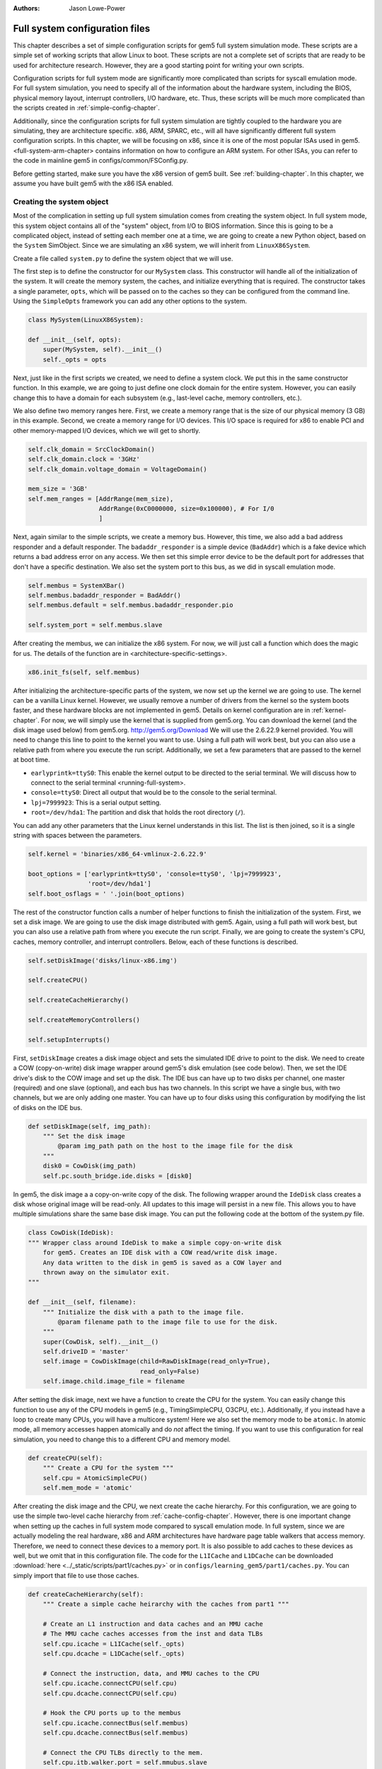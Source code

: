 :authors: Jason Lowe-Power

.. _full-system-config-chapter:

----------------------------------------
Full system configuration files
----------------------------------------

This chapter describes a set of simple configuration scripts for gem5 full system simulation mode.
These scripts are a simple set of working scripts that allow Linux to boot.
These scripts are not a complete set of scripts that are ready to be used for architecture research.
However, they are a good starting point for writing your own scripts.

Configuration scripts for full system mode are significantly more complicated than scripts for syscall emulation mode.
For full system simulation, you need to specify all of the information about the hardware system, including the BIOS, physical memory layout, interrupt controllers, I/O hardware, etc.
Thus, these scripts will be much more complicated than the scripts created in :ref:`simple-config-chapter`.

Additionally, since the configuration scripts for full system simulation are tightly coupled to the hardware you are simulating, they are architecture specific.
x86, ARM, SPARC, etc., will all have significantly different full system configuration scripts.
In this chapter, we will be focusing on x86, since it is one of the most popular ISAs used in gem5.
<full-system-arm-chapter> contains information on how to configure an ARM system.
For other ISAs, you can refer to the code in mainline gem5 in configs/common/FSConfig.py.

.. todo::

    Make sure there is a link to the gem5 source here

Before getting started, make sure you have the x86 version of gem5 built.
See :ref:`building-chapter`.
In this chapter, we assume you have built gem5 with the x86 ISA enabled.

Creating the system object
~~~~~~~~~~~~~~~~~~~~~~~~~~

Most of the complication in setting up full system simulation comes from creating the system object.
In full system mode, this system object contains all of the "system" object, from I/O to BIOS information.
Since this is going to be a complicated object, instead of setting each member one at a time, we are going to create a new Python object, based on the ``System`` SimObject.
Since we are simulating an x86 system, we will inherit from ``LinuxX86System``.

.. todo::

    Update all SimObjects to point to the gem5 source code.

Create a file called ``system.py`` to define the system object that we will use.

The first step is to define the constructor for our ``MySystem`` class.
This constructor will handle all of the initialization of the system.
It will create the memory system, the caches, and initialize everything that is required.
The constructor takes a single parameter, ``opts``, which will be passed on to the caches so they can be configured from the command line.
Using the ``SimpleOpts`` framework you can add any other options to the system.

.. code-block:: python

    class MySystem(LinuxX86System):

    def __init__(self, opts):
        super(MySystem, self).__init__()
        self._opts = opts


Next, just like in the first scripts we created, we need to define a system clock.
We put this in the same constructor function.
In this example, we are going to just define one clock domain for the entire system.
However, you can easily change this to have a domain for each subsystem (e.g., last-level cache, memory controllers, etc.).

We also define two memory ranges here.
First, we create a memory range that is the size of our physical memory (3 GB) in this example.
Second, we create a memory range for I/O devices.
This I/O space is required for x86 to enable PCI and other memory-mapped I/O devices, which we will get to shortly.

.. code-block:: python

        self.clk_domain = SrcClockDomain()
        self.clk_domain.clock = '3GHz'
        self.clk_domain.voltage_domain = VoltageDomain()

        mem_size = '3GB'
        self.mem_ranges = [AddrRange(mem_size),
                           AddrRange(0xC0000000, size=0x100000), # For I/0
                           ]


Next, again similar to the simple scripts, we create a memory bus.
However, this time, we also add a bad address responder and a default responder.
The ``badaddr_responder`` is a simple device (``BadAddr``) which is a fake device which returns a bad address error on any access.
We then set this simple error device to be the default port for addresses that don't have a  specific destination.
We also set the system port to this bus, as we did in syscall emulation mode.

.. todo::

    This bad addr thing could be made more clear.


.. code-block:: python

        self.membus = SystemXBar()
        self.membus.badaddr_responder = BadAddr()
        self.membus.default = self.membus.badaddr_responder.pio

        self.system_port = self.membus.slave


After creating the membus, we can initialize the x86 system.
For now, we will just call a function which does the magic for us.
The details of the function are in <architecture-specific-settings>.

.. code-block:: python

        x86.init_fs(self, self.membus)

After initializing the architecture-specific parts of the system, we now set up the kernel we are going to use.
The kernel can be a vanilla Linux kernel.
However, we usually remove a number of drivers from the kernel so the system boots faster, and these hardware blocks are not implemented in gem5.
Details on kernel configuration are in :ref:`kernel-chapter`.
For now, we will simply use the kernel that is supplied from gem5.org.
You can download the kernel (and the disk image used below) from gem5.org.
http://gem5.org/Download
We will use the 2.6.22.9 kernel provided.
You will need to change this line to point to the kernel you want to use.
Using a full path will work best, but you can also use a relative path from where you execute the run script.
Additionally, we set a few parameters that are passed to the kernel at boot time.


* ``earlyprintk=ttyS0``: This enable the kernel output to be directed to the serial terminal. We will discuss how to connect to the serial terminal <running-full-system>.
* ``console=ttyS0``: Direct all output that would be to the console to the serial terminal.
* ``lpj=7999923``: This is a serial output setting.
* ``root=/dev/hda1``: The partition and disk that holds the root directory (``/``).

You can add any other parameters that the Linux kernel understands in this list.
The list is then joined, so it is a single string with spaces between the parameters.

.. code-block:: python

        self.kernel = 'binaries/x86_64-vmlinux-2.6.22.9'

        boot_options = ['earlyprintk=ttyS0', 'console=ttyS0', 'lpj=7999923',
                        'root=/dev/hda1']
        self.boot_osflags = ' '.join(boot_options)

The rest of the constructor function calls a number of helper functions to finish the initialization of the system.
First, we set a disk image.
We are going to use the disk image distributed with gem5.
Again, using a full path will work best, but you can also use a relative path from where you execute the run script.
Finally, we are going to create the system's CPU, caches, memory controller, and interrupt controllers.
Below, each of these functions is described.

.. code-block:: python

        self.setDiskImage('disks/linux-x86.img')

        self.createCPU()

        self.createCacheHierarchy()

        self.createMemoryControllers()

        self.setupInterrupts()

First, ``setDiskImage`` creates a disk image object and sets the simulated IDE drive to point to the disk.
We need to create a COW (copy-on-write) disk image wrapper around gem5's disk emulation (see code below).
Then, we set the IDE drive's disk to the COW image and set up the disk.
The IDE bus can have up to two disks per channel, one master (required) and one slave (optional), and each bus has two channels.
In this script we have a single bus, with two channels, but we are only adding one master.
You can have up to four disks using this configuration by modifying the list of disks on the IDE bus.

.. code-block:: python

    def setDiskImage(self, img_path):
        """ Set the disk image
            @param img_path path on the host to the image file for the disk
        """
        disk0 = CowDisk(img_path)
        self.pc.south_bridge.ide.disks = [disk0]

In gem5, the disk image a a copy-on-write copy of the disk.
The following wrapper around the ``IdeDisk`` class creates a disk whose original image will be read-only.
All updates to this image will persist in a new file.
This allows you to have multiple simulations share the same base disk image.
You can put the following code at the bottom of the system.py file.

.. code-block:: python

    class CowDisk(IdeDisk):
    """ Wrapper class around IdeDisk to make a simple copy-on-write disk
        for gem5. Creates an IDE disk with a COW read/write disk image.
        Any data written to the disk in gem5 is saved as a COW layer and
        thrown away on the simulator exit.
    """

    def __init__(self, filename):
        """ Initialize the disk with a path to the image file.
            @param filename path to the image file to use for the disk.
        """
        super(CowDisk, self).__init__()
        self.driveID = 'master'
        self.image = CowDiskImage(child=RawDiskImage(read_only=True),
                                  read_only=False)
        self.image.child.image_file = filename

After setting the disk image, next we have a function to create the CPU for the system.
You can easily change this function to use any of the CPU models in gem5 (e.g., TimingSimpleCPU, O3CPU, etc.).
Additionally, if you instead have a loop to create many CPUs, you will have a multicore system!
Here we also set the memory mode to be ``atomic``.
In atomic mode, all memory accesses happen atomically and do *not* affect the timing.
If you want to use this configuration for real simulation, you need to change this to a different CPU and memory model.

.. code-block:: python

    def createCPU(self):
        """ Create a CPU for the system """
        self.cpu = AtomicSimpleCPU()
        self.mem_mode = 'atomic'

After creating the disk image and the CPU, we next create the cache hierarchy.
For this configuration, we are going to use the simple two-level cache hierarchy from :ref:`cache-config-chapter`.
However, there is one important change when setting up the caches in full system mode compared to syscall emulation mode.
In full system, since we are actually modeling the real hardware, x86 and ARM architectures have hardware page table walkers that access memory.
Therefore, we need to connect these devices to a memory port.
It is also possible to add caches to these devices as well, but we omit that in this configuration file.
The code for the ``L1ICache`` and ``L1DCache`` can be downloaded :download:`here <../_static/scripts/part1/caches.py>` or in ``configs/learning_gem5/part1/caches.py``.
You can simply import that file to use those caches.

.. code-block:: python

    def createCacheHierarchy(self):
        """ Create a simple cache heirarchy with the caches from part1 """

        # Create an L1 instruction and data caches and an MMU cache
        # The MMU cache caches accesses from the inst and data TLBs
        self.cpu.icache = L1ICache(self._opts)
        self.cpu.dcache = L1DCache(self._opts)

        # Connect the instruction, data, and MMU caches to the CPU
        self.cpu.icache.connectCPU(self.cpu)
        self.cpu.dcache.connectCPU(self.cpu)

        # Hook the CPU ports up to the membus
        self.cpu.icache.connectBus(self.membus)
        self.cpu.dcache.connectBus(self.membus)

        # Connect the CPU TLBs directly to the mem.
        self.cpu.itb.walker.port = self.mmubus.slave
        self.cpu.dtb.walker.port = self.mmubus.slave

After creating the cache hierarchy, next we need to create the memory controllers.
In this configuration file, it is very simple.
We are going to create a single memory controller that is the backing store for our one memory range.
There are many other possible configurations here.
For instance, you can have multiple memory controllers with interleaved addresses, or if you have more than 3 GB of memory you may have more than one memory range.

.. code-block:: python

    def createMemoryControllers(self):
        """ Create the memory controller for the system """
        self.mem_cntrl = DDR3_1600_x64(range = self.mem_ranges[0],
                                       port = self.membus.master)

Finally, we we create the interrupt controllers for the CPU.
Again, this is the same as when we were using syscall emulation mode and is straightforward.

.. code-block:: python

    def setupInterrupts(self):
        """ Create the interrupt controller for the CPU """
        self.cpu.createInterruptController()
        self.cpu.interrupts[0].pio = self.membus.master
        self.cpu.interrupts[0].int_master = self.membus.slave
        self.cpu.interrupts[0].int_slave = self.membus.master

You can find the complete file :download:`here <../_static/scripts/part3/system.py>`.

.. _architecture-specific-settings:

Architecture-specific settings
~~~~~~~~~~~~~~~~~~~~~~~~~~~~~~

One thing we skipped over in the previous section was the function ``x86.init_fs``.
This function encapsulates most of the architecture-specific setup that is required for an x86 system.
You can download the file :download:`here <../_static/scripts/part3/x86.py>` and the code is listed below.
Next we will go through some of the highlights of this code.
For the details, see the Intel x86 architecture manual and the gem5 source code.

.. code-block:: python

    def init_fs(system, membus):
        system.pc = Pc()

        # Constants similar to x86_traits.hh
        IO_address_space_base = 0x8000000000000000
        pci_config_address_space_base = 0xc000000000000000
        interrupts_address_space_base = 0xa000000000000000
        APIC_range_size = 1 << 12;

        # North Bridge
        system.iobus = IOXBar()
        system.bridge = Bridge(delay='50ns')
        system.bridge.master = system.iobus.slave
        system.bridge.slave = membus.master
        # Allow the bridge to pass through:
        #  1) kernel configured PCI device memory map address: address range
        #     [0xC0000000, 0xFFFF0000). (The upper 64kB are reserved for m5ops.)
        #  2) the bridge to pass through the IO APIC (two pages, already contained in 1),
        #  3) everything in the IO address range up to the local APIC, and
        #  4) then the entire PCI address space and beyond.
        system.bridge.ranges = \
            [
            AddrRange(0xC0000000, 0xFFFF0000),
            AddrRange(IO_address_space_base,
                      interrupts_address_space_base - 1),
            AddrRange(pci_config_address_space_base,
                      Addr.max)
            ]

        # Create a bridge from the IO bus to the memory bus to allow access to
        # the local APIC (two pages)
        system.apicbridge = Bridge(delay='50ns')
        system.apicbridge.slave = system.iobus.master
        system.apicbridge.master = membus.slave
        # This should be expanded for multiple CPUs
        system.apicbridge.ranges = [AddrRange(interrupts_address_space_base,
                                               interrupts_address_space_base +
                                               1 * APIC_range_size
                                               - 1)]

        # connect the io bus
        system.pc.attachIO(system.iobus)

        # Add a tiny cache to the IO bus.
        # This cache is required for the classic memory model to mantain coherence
        system.iocache = Cache(assoc=8,
                            hit_latency = 50,
                            response_latency = 50,
                            mshrs = 20,
                            size = '1kB',
                            tgts_per_mshr = 12,
                            forward_snoops = False,
                            addr_ranges = system.mem_ranges)
        system.iocache.cpu_side = system.iobus.master
        system.iocache.mem_side = system.membus.slave

        system.intrctrl = IntrControl()

        ###############################################

        # Add in a Bios information structure.
        system.smbios_table.structures = [X86SMBiosBiosInformation()]

        # Set up the Intel MP table
        base_entries = []
        ext_entries = []
        # This is the entry for the processor.
        # You need to make multiple of these if you have multiple processors
        # Note: Only one entry should have the flag bootstrap = True!
        bp = X86IntelMPProcessor(
                local_apic_id = 0,
                local_apic_version = 0x14,
                enable = True,
                bootstrap = True)
        base_entries.append(bp)
        # For multiple CPUs, change id to 1 + the final CPU id above (e.g., cpus)
        io_apic = X86IntelMPIOAPIC(
                id = 1,
                version = 0x11,
                enable = True,
                address = 0xfec00000)
        system.pc.south_bridge.io_apic.apic_id = io_apic.id
        base_entries.append(io_apic)
        pci_bus = X86IntelMPBus(bus_id = 0, bus_type='PCI')
        base_entries.append(pci_bus)
        isa_bus = X86IntelMPBus(bus_id = 1, bus_type='ISA')
        base_entries.append(isa_bus)
        connect_busses = X86IntelMPBusHierarchy(bus_id=1,
                subtractive_decode=True, parent_bus=0)
        ext_entries.append(connect_busses)
        pci_dev4_inta = X86IntelMPIOIntAssignment(
                interrupt_type = 'INT',
                polarity = 'ConformPolarity',
                trigger = 'ConformTrigger',
                source_bus_id = 0,
                source_bus_irq = 0 + (4 << 2),
                dest_io_apic_id = io_apic.id,
                dest_io_apic_intin = 16)
        base_entries.append(pci_dev4_inta)
        def assignISAInt(irq, apicPin):
            assign_8259_to_apic = X86IntelMPIOIntAssignment(
                    interrupt_type = 'ExtInt',
                    polarity = 'ConformPolarity',
                    trigger = 'ConformTrigger',
                    source_bus_id = 1,
                    source_bus_irq = irq,
                    dest_io_apic_id = io_apic.id,
                    dest_io_apic_intin = 0)
            base_entries.append(assign_8259_to_apic)
            assign_to_apic = X86IntelMPIOIntAssignment(
                    interrupt_type = 'INT',
                    polarity = 'ConformPolarity',
                    trigger = 'ConformTrigger',
                    source_bus_id = 1,
                    source_bus_irq = irq,
                    dest_io_apic_id = io_apic.id,
                    dest_io_apic_intin = apicPin)
            base_entries.append(assign_to_apic)
        assignISAInt(0, 2)
        assignISAInt(1, 1)
        for i in range(3, 15):
            assignISAInt(i, i)
        system.intel_mp_table.base_entries = base_entries
        system.intel_mp_table.ext_entries = ext_entries

        # This is setting up the physical memory layout
        # Each entry represents a physical address range
        # The last entry in this list is the main system memory
        # Note: If you are configuring your system to use more than 3 GB then you
        #       will need to make significant changes to this section
        entries = \
           [
            # Mark the first megabyte of memory as reserved
            X86E820Entry(addr = 0, size = '639kB', range_type = 1),
            X86E820Entry(addr = 0x9fc00, size = '385kB', range_type = 2),
            # Mark the rest of physical memory as available
            X86E820Entry(addr = 0x100000,
                    size = '%dB' % (system.mem_ranges[0].size() - 0x100000),
                    range_type = 1),
            ]
        # Mark [mem_size, 3GB) as reserved if memory less than 3GB, which force
        # IO devices to be mapped to [0xC0000000, 0xFFFF0000). Requests to this
        # specific range can pass though bridge to iobus.
        entries.append(X86E820Entry(addr = system.mem_ranges[0].size(),
            size='%dB' % (0xC0000000 - system.mem_ranges[0].size()),
            range_type=2))

        # Reserve the last 16kB of the 32-bit address space for the m5op interface
        entries.append(X86E820Entry(addr=0xFFFF0000, size='64kB', range_type=2))

        system.e820_table.entries = entries

First, we set up the I/O and APIC address space.
Then, we create the north bridge and attach the PCI device addresses.
Next, we create the APIC bridge and the I/O bridge.

After setting up the I/O addresses and ports, we then set up the BIOS.
There are a number of important BIOS tables, but we will only talk about a couple of them here.
First, you must add a ``X86IntelMPProcessor`` for each processor in the system.
Since we are only simulating one processor in this configuration, we just create one.
Also, when creating the ``X86IntelMPProcessor`` entries, exactly one should be set as the bootstrap processor.
Similarly, after creating the ``X86IntelMPProcessor`` entries, you must create the APIC entries for each CPU (one in this case).
This will also have to be change for multiple CPUs.

Next, we create the PCI and ICA buses, and a number of other I/O devices.

Finally, we create a number of ``X86E820Entry`` objects.
The BIOS communicates the physical memory layout to the operation system through these entries.
The first couple of entries are for specific OS or BIOS functions, then the third entry is the main entry for physical memory.
This third entry uses the same memory range that we created in the system object.
There are another two entries created at the top of the address range to support the I/O devices for x86.
If you want to use more than 3 GB a physical memory or add more memory ranges, you will need to modify these entries.

Creating a run script
~~~~~~~~~~~~~~~~~~~~~

Now that we have created a full x86 system, we can write a simple script to run gem5.
Create a file called ``run.py``.
First, in this file, we are going to import the m5 object and our system object.
We will also add an option to pass in a script, which we will talk about in the next section: :ref:`running-full-system`.

.. code-block:: python

    import sys

    import m5
    from m5.objects import *

    sys.path.append('configs/common/') # For the next line...
    import SimpleOpts

    from system import MySystem

    SimpleOpts.add_option("--script", default='',
                          help="Script to execute in the simulated system")

Now, the meat of this file is going to simply create our system object, set the script, and then run gem5!
This is the same as the simple scripts in :ref:`simple-config-chapter`.

.. code-block:: python

    if __name__ == "__m5_main__":
        (opts, args) = SimpleOpts.parse_args()

        # create the system we are going to simulate
        system = MySystem(opts)

        # Read in the script file passed in via an option.
        # This file gets read and executed by the simulated system after boot.
        # Note: The disk image needs to be configured to do this.
        system.readfile = opts.script

        # set up the root SimObject and start the simulation
        root = Root(full_system = True, system = system)

        # instantiate all of the objects we've created above
        m5.instantiate()

        # Keep running until we are done.
        print "Running the simulation"
        exit_event = m5.simulate()
        print 'Exiting @ tick %i because %s' % (m5.curTick(),
                                                exit_event.getCause())


Now we can run our simulation!

You can download ``run.py`` from :download:`here <../_static/scripts/part3/run.py>`

.. _running-full-system

Running a full system simulation
~~~~~~~~~~~~~~~~~~~~~~~~~~~~~~~~

The simplest way to run the simulation is just call the ``run.py`` script.
This will start gem5, and begin booting Linux.

.. code-block:: sh

    build/X86/gem5.opt configs/full_system/run.py

When running gem5, your output should look something like below.

::
    
    gem5 Simulator System.  http://gem5.org
    gem5 is copyrighted software; use the --copyright option for details.

    gem5 compiled Feb 12 2016 16:27:24
    gem5 started Feb 12 2016 17:30:43
    gem5 executing on mustardseed.cs.wisc.edu, pid 2994
    command line: build/X86/gem5.opt configs/learning_gem5/part3/run.py

    Global frequency set at 1000000000000 ticks per second
    warn: DRAM device capacity (8192 Mbytes) does not match the address range assigned (4096 Mbytes)
    info: kernel located at: binaries/x86_64-vmlinux-2.6.22.9
    Listening for com_1 connection on port 3457
          0: rtc: Real-time clock set to Sun Jan  1 00:00:00 2012
    0: system.remote_gdb.listener: listening for remote gdb #0 on port 7000
    warn: Reading current count from inactive timer.
    Running the simulation
    info: Entering event queue @ 0.  Starting simulation...
    warn: Don't know what interrupt to clear for console.

Unlike in syscall emulation mode, standard output is not automatically redirected to the console.
Since we are simulating an entire system, if you want to connect to the simulated system you need to connect via a serial terminal.
Luckily, the gem5 developers have included one in the gem5 source distribution.

To build the terminal application, go to ``util/term`` and type make.
Then you will have the ``m5term`` application.

.. code-block:: sh

    cd util/term
    make

Now, after starting gem5 (and giving it a moment to start the simulation), you can connect to the simulated system.
The parameters to this application are the host that gem5 is running on (localhost if it is running on your current computer) and the port that gem5 is listening on.

.. code-block:: sh

    util/term/m5term localhost 3456

You can determine which port gem5 is listening from the gem5 output after you start the simulator.
You should see a line like the one below.
You may have a slightly different port number, if port 3456 is taken for some reason.

::

    Listening for com_1 connection on port 3456

After connecting, you can begin the slow process of watching Linux boot!
Using the atomic CPU and a relatively recent host computer, it should take around 5 minutes to boot to a command prompt.
At this point, you can run any application that is installed on the disk image that you used to boot Linux.

Using a runscript
*****************

Another way to run gem5 in full system mode instead of connecting via a terminal and running your application manually, is to use a runscript.
Our ``run.py`` script takes a single option, a script to pass to gem5.
This script is passed via ``system.script`` to the simulated system.

When gem5 boots Linux, the first thing it does is try to read the script from the host into the simulator.
This is configured within the default disk image from gem5.
We cover how to do this with your own disk image in :ref:`disk-image-chapter`.
See `<http://www.lowepower.com/jason/creating-disk-images-for-gem5.html>` for some details.

Runscripts are simply bash scripts that are automatically executed after Linux boots.
For instance, below is a simple runscript that executes ``ls``, then exits.

.. code-block:: sh

    ls

    /sbin/m5 exit

If you save this script as ``test.rcS`` then run gem5 as below, gem5 will run to completion then exit.

.. code-block: sh

    build/X86/gem5.opt configs/learning_gem5/part3/run.py --script=test.rcS

You can view m5out/system.pc.com_1.terminal to see the output of the simulated system.
It should look like the output below.

::

    Linux version 2.6.22.9 (blackga@nacho) (gcc version 4.1.2 (Gentoo 4.1.2)) #2 Mon Oct 8 13:13:00 PDT 2007
    Command line: earlyprintk=ttyS0 console=ttyS0 lpj=7999923 root=/dev/hda1
    BIOS-provided physical RAM map:
     BIOS-e820: 0000000000000000 - 000000000009fc00 (usable)
     BIOS-e820: 000000000009fc00 - 0000000000100000 (reserved)
     BIOS-e820: 0000000000100000 - 00000000c0000000 (usable)
     BIOS-e820: 00000000ffff0000 - 0000000100000000 (reserved)
    end_pfn_map = 1048576
    kernel direct mapping tables up to 100000000 @ 8000-d000
    DMI 2.5 present.
    Zone PFN ranges:
      DMA             0 ->     4096
      DMA32        4096 ->  1048576
      Normal    1048576 ->  1048576
    early_node_map[2] active PFN ranges
        0:        0 ->      159
        0:      256 ->   786432

    ....

    TCP cubic registered
    NET: Registered protocol family 1
    NET: Registered protocol family 10
    IPv6 over IPv4 tunneling driver
    NET: Registered protocol family 17
    EXT2-fs warning: mounting unchecked fs, running e2fsck is recommended
    VFS: Mounted root (ext2 filesystem).
    Freeing unused kernel memory: 232k freed
    ^MINIT: version 2.86 booting^M
    mounting filesystems...
    loading script...
    bin   dev  home  lib32  lost+found  opt   root  sys  usr
    boot  etc  lib   lib64  mnt         proc  sbin  tmp  var

This simple run script also ran an application ``/sbin/m5`` on the simulated machine.
This application allows you to comminucate from the simulated system to the simulator on the host system.
By running ``/sbin/m5 exit`` we are asking the simulator to exit.
There are other options to the ``m5`` program as well.
You can run ``/sbin/m5 --help`` to see all the options.

This ``m5`` program was built with the source in ``util/m5``.
You can also use the code in that directory to change applications to talk to the simulator.
For instance, you can add region-of-interest markers that allow gem5 to reset its stats at the beginning of the region-of-interest and stop simulation at the end.
See :ref:<m5-op-chapter> for more details.